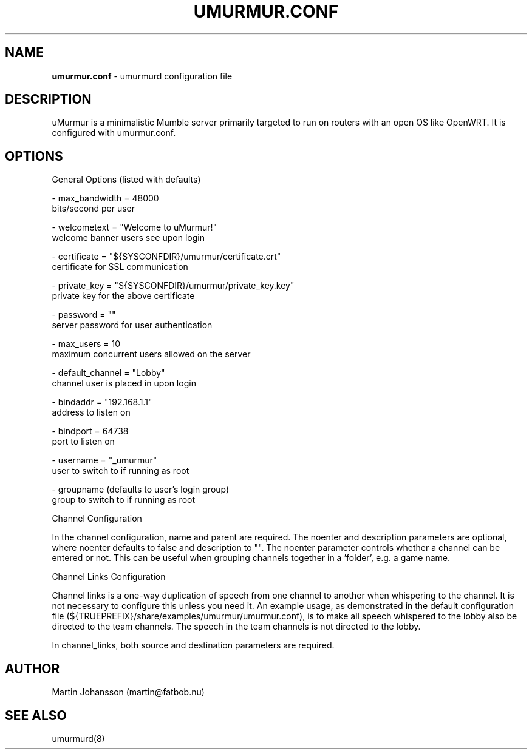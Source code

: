 '\" t
.\"     Title: umurmur.conf
.\"    Author: [see the "Author" section]
.\" Generator: DocBook XSL Stylesheets v1.75.2 <http://docbook.sf.net/>
.\"      Date: 03/29/2011
.\"    Manual: umurmur.conf Reference Guide
.\"    Source: umurmur.conf
.\"  Language: English
.\"
.TH "UMURMUR.CONF" "5" "Mar 29, 2011" "umurmur.conf" "umurmur.conf Reference Guide"
.\" -----------------------------------------------------------------
.\" * set default formatting
.\" -----------------------------------------------------------------
.\" disable hyphenation
.nh
.\" disable justification (adjust text to left margin only)
.ad l
.\" -----------------------------------------------------------------
.\" * MAIN CONTENT STARTS HERE *
.\" -----------------------------------------------------------------
.SH "NAME"
\fBumurmur.conf\fR - umurmurd configuration file
.SH "DESCRIPTION"
.\" umurmur.conf: description of
.PP
uMurmur is a minimalistic Mumble server primarily targeted to run on routers with an open OS like OpenWRT.  It is configured with umurmur.conf.
.SH "OPTIONS"
.PP
.\" summary of options
.\" config file options: of umurmurd
General Options (listed with defaults)

 \- max_bandwidth = 48000
       bits/second per user

 \- welcometext = "Welcome to uMurmur!"
       welcome banner users see upon login
 
 \- certificate = "${SYSCONFDIR}/umurmur/certificate.crt"
       certificate for SSL communication
 
 \- private_key = "${SYSCONFDIR}/umurmur/private_key.key"
       private key for the above certificate
 
 \- password = ""
       server password for user authentication
 
 \- max_users = 10
       maximum concurrent users allowed on the server
 
 \- default_channel = "Lobby"
       channel user is placed in upon login
 
 \- bindaddr = "192.168.1.1"
       address to listen on
 
 \- bindport = 64738
       port to listen on
 
 \- username = "_umurmur"
       user to switch to if running as root
 
 \- groupname (defaults to user's login group)
       group to switch to if running as root
.PP
Channel Configuration
.PP
In the channel configuration, name and parent are required. The noenter and description parameters are optional, where noenter defaults to false and description to "". The noenter parameter controls whether a channel can be entered or not. This can be useful when grouping channels together in a 'folder', e.g. a game name.
.PP
Channel Links Configuration
.PP
Channel links is a one-way duplication of speech from one channel to another when whispering to the channel. It is not necessary to configure this unless you need it. An example usage, as demonstrated in the default configuration file (${TRUEPREFIX}/share/examples/umurmur/umurmur.conf), is to make all speech whispered to the lobby also be directed to the team channels. The speech in the team channels is not directed to the lobby.
.PP
In channel_links, both source and destination parameters are required.
.SH "AUTHOR"
.PP
Martin Johansson (martin@fatbob.nu)
.SH "SEE ALSO"
.PP
umurmurd(8)
